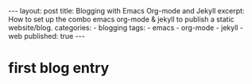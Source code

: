 #+BEGIN_HTML
---
layout: post
title: Blogging with Emacs Org-mode and Jekyll
excerpt: How to set up the combo emacs org-mode &amp; jekyll to publish a static website/blog.
categories:
 - blogging
tags:
 - emacs
 - org-mode
 - jekyll
 - web
published: true
---
#+END_HTML
* first blog entry
